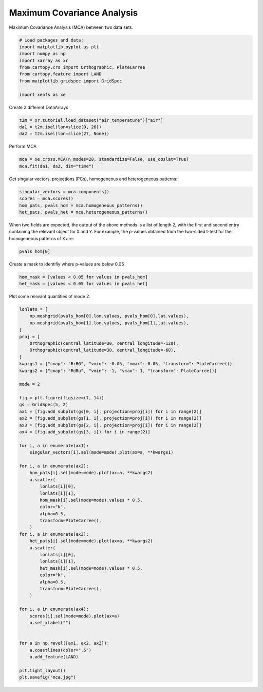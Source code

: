 
.. DO NOT EDIT.
.. THIS FILE WAS AUTOMATICALLY GENERATED BY SPHINX-GALLERY.
.. TO MAKE CHANGES, EDIT THE SOURCE PYTHON FILE:
.. "auto_examples/2multi/plot_mca.py"
.. LINE NUMBERS ARE GIVEN BELOW.

.. only:: html

    .. note::
        :class: sphx-glr-download-link-note

        :ref:`Go to the end <sphx_glr_download_auto_examples_2multi_plot_mca.py>`
        to download the full example code

.. rst-class:: sphx-glr-example-title

.. _sphx_glr_auto_examples_2multi_plot_mca.py:


Maximum Covariance Analysis
===========================

Maximum Covariance Analysis (MCA) between two data sets.

.. GENERATED FROM PYTHON SOURCE LINES 7-18

.. code-block:: default


    # Load packages and data:
    import matplotlib.pyplot as plt
    import numpy as np
    import xarray as xr
    from cartopy.crs import Orthographic, PlateCarree
    from cartopy.feature import LAND
    from matplotlib.gridspec import GridSpec

    import xeofs as xe








.. GENERATED FROM PYTHON SOURCE LINES 19-20

Create 2 different DataArrays

.. GENERATED FROM PYTHON SOURCE LINES 20-25

.. code-block:: default


    t2m = xr.tutorial.load_dataset("air_temperature")["air"]
    da1 = t2m.isel(lon=slice(0, 26))
    da2 = t2m.isel(lon=slice(27, None))








.. GENERATED FROM PYTHON SOURCE LINES 26-27

Perform MCA

.. GENERATED FROM PYTHON SOURCE LINES 27-31

.. code-block:: default


    mca = xe.cross.MCA(n_modes=20, standardize=False, use_coslat=True)
    mca.fit(da1, da2, dim="time")





.. rst-class:: sphx-glr-script-out

 .. code-block:: none


    <xeofs.models.cross.mca.MCA object at 0x71f4a465a9d0>



.. GENERATED FROM PYTHON SOURCE LINES 32-34

Get singular vectors, projections (PCs), homogeneous and heterogeneous
patterns:

.. GENERATED FROM PYTHON SOURCE LINES 34-40

.. code-block:: default


    singular_vectors = mca.components()
    scores = mca.scores()
    hom_pats, pvals_hom = mca.homogeneous_patterns()
    het_pats, pvals_het = mca.heterogeneous_patterns()








.. GENERATED FROM PYTHON SOURCE LINES 41-45

When two fields are expected, the output of the above methods is a list of
length 2, with the first and second entry containing the relevant object for
``X`` and ``Y``. For example, the p-values obtained from the two-sided t-test
for the homogeneous patterns of ``X`` are:

.. GENERATED FROM PYTHON SOURCE LINES 45-48

.. code-block:: default


    pvals_hom[0]






.. raw:: html

    <div class="output_subarea output_html rendered_html output_result">
    <div><svg style="position: absolute; width: 0; height: 0; overflow: hidden">
    <defs>
    <symbol id="icon-database" viewBox="0 0 32 32">
    <path d="M16 0c-8.837 0-16 2.239-16 5v4c0 2.761 7.163 5 16 5s16-2.239 16-5v-4c0-2.761-7.163-5-16-5z"></path>
    <path d="M16 17c-8.837 0-16-2.239-16-5v6c0 2.761 7.163 5 16 5s16-2.239 16-5v-6c0 2.761-7.163 5-16 5z"></path>
    <path d="M16 26c-8.837 0-16-2.239-16-5v6c0 2.761 7.163 5 16 5s16-2.239 16-5v-6c0 2.761-7.163 5-16 5z"></path>
    </symbol>
    <symbol id="icon-file-text2" viewBox="0 0 32 32">
    <path d="M28.681 7.159c-0.694-0.947-1.662-2.053-2.724-3.116s-2.169-2.030-3.116-2.724c-1.612-1.182-2.393-1.319-2.841-1.319h-15.5c-1.378 0-2.5 1.121-2.5 2.5v27c0 1.378 1.122 2.5 2.5 2.5h23c1.378 0 2.5-1.122 2.5-2.5v-19.5c0-0.448-0.137-1.23-1.319-2.841zM24.543 5.457c0.959 0.959 1.712 1.825 2.268 2.543h-4.811v-4.811c0.718 0.556 1.584 1.309 2.543 2.268zM28 29.5c0 0.271-0.229 0.5-0.5 0.5h-23c-0.271 0-0.5-0.229-0.5-0.5v-27c0-0.271 0.229-0.5 0.5-0.5 0 0 15.499-0 15.5 0v7c0 0.552 0.448 1 1 1h7v19.5z"></path>
    <path d="M23 26h-14c-0.552 0-1-0.448-1-1s0.448-1 1-1h14c0.552 0 1 0.448 1 1s-0.448 1-1 1z"></path>
    <path d="M23 22h-14c-0.552 0-1-0.448-1-1s0.448-1 1-1h14c0.552 0 1 0.448 1 1s-0.448 1-1 1z"></path>
    <path d="M23 18h-14c-0.552 0-1-0.448-1-1s0.448-1 1-1h14c0.552 0 1 0.448 1 1s-0.448 1-1 1z"></path>
    </symbol>
    </defs>
    </svg>
    <style>/* CSS stylesheet for displaying xarray objects in jupyterlab.
     *
     */

    :root {
      --xr-font-color0: var(--jp-content-font-color0, rgba(0, 0, 0, 1));
      --xr-font-color2: var(--jp-content-font-color2, rgba(0, 0, 0, 0.54));
      --xr-font-color3: var(--jp-content-font-color3, rgba(0, 0, 0, 0.38));
      --xr-border-color: var(--jp-border-color2, #e0e0e0);
      --xr-disabled-color: var(--jp-layout-color3, #bdbdbd);
      --xr-background-color: var(--jp-layout-color0, white);
      --xr-background-color-row-even: var(--jp-layout-color1, white);
      --xr-background-color-row-odd: var(--jp-layout-color2, #eeeeee);
    }

    html[theme=dark],
    body[data-theme=dark],
    body.vscode-dark {
      --xr-font-color0: rgba(255, 255, 255, 1);
      --xr-font-color2: rgba(255, 255, 255, 0.54);
      --xr-font-color3: rgba(255, 255, 255, 0.38);
      --xr-border-color: #1F1F1F;
      --xr-disabled-color: #515151;
      --xr-background-color: #111111;
      --xr-background-color-row-even: #111111;
      --xr-background-color-row-odd: #313131;
    }

    .xr-wrap {
      display: block !important;
      min-width: 300px;
      max-width: 700px;
    }

    .xr-text-repr-fallback {
      /* fallback to plain text repr when CSS is not injected (untrusted notebook) */
      display: none;
    }

    .xr-header {
      padding-top: 6px;
      padding-bottom: 6px;
      margin-bottom: 4px;
      border-bottom: solid 1px var(--xr-border-color);
    }

    .xr-header > div,
    .xr-header > ul {
      display: inline;
      margin-top: 0;
      margin-bottom: 0;
    }

    .xr-obj-type,
    .xr-array-name {
      margin-left: 2px;
      margin-right: 10px;
    }

    .xr-obj-type {
      color: var(--xr-font-color2);
    }

    .xr-sections {
      padding-left: 0 !important;
      display: grid;
      grid-template-columns: 150px auto auto 1fr 20px 20px;
    }

    .xr-section-item {
      display: contents;
    }

    .xr-section-item input {
      display: none;
    }

    .xr-section-item input + label {
      color: var(--xr-disabled-color);
    }

    .xr-section-item input:enabled + label {
      cursor: pointer;
      color: var(--xr-font-color2);
    }

    .xr-section-item input:enabled + label:hover {
      color: var(--xr-font-color0);
    }

    .xr-section-summary {
      grid-column: 1;
      color: var(--xr-font-color2);
      font-weight: 500;
    }

    .xr-section-summary > span {
      display: inline-block;
      padding-left: 0.5em;
    }

    .xr-section-summary-in:disabled + label {
      color: var(--xr-font-color2);
    }

    .xr-section-summary-in + label:before {
      display: inline-block;
      content: '►';
      font-size: 11px;
      width: 15px;
      text-align: center;
    }

    .xr-section-summary-in:disabled + label:before {
      color: var(--xr-disabled-color);
    }

    .xr-section-summary-in:checked + label:before {
      content: '▼';
    }

    .xr-section-summary-in:checked + label > span {
      display: none;
    }

    .xr-section-summary,
    .xr-section-inline-details {
      padding-top: 4px;
      padding-bottom: 4px;
    }

    .xr-section-inline-details {
      grid-column: 2 / -1;
    }

    .xr-section-details {
      display: none;
      grid-column: 1 / -1;
      margin-bottom: 5px;
    }

    .xr-section-summary-in:checked ~ .xr-section-details {
      display: contents;
    }

    .xr-array-wrap {
      grid-column: 1 / -1;
      display: grid;
      grid-template-columns: 20px auto;
    }

    .xr-array-wrap > label {
      grid-column: 1;
      vertical-align: top;
    }

    .xr-preview {
      color: var(--xr-font-color3);
    }

    .xr-array-preview,
    .xr-array-data {
      padding: 0 5px !important;
      grid-column: 2;
    }

    .xr-array-data,
    .xr-array-in:checked ~ .xr-array-preview {
      display: none;
    }

    .xr-array-in:checked ~ .xr-array-data,
    .xr-array-preview {
      display: inline-block;
    }

    .xr-dim-list {
      display: inline-block !important;
      list-style: none;
      padding: 0 !important;
      margin: 0;
    }

    .xr-dim-list li {
      display: inline-block;
      padding: 0;
      margin: 0;
    }

    .xr-dim-list:before {
      content: '(';
    }

    .xr-dim-list:after {
      content: ')';
    }

    .xr-dim-list li:not(:last-child):after {
      content: ',';
      padding-right: 5px;
    }

    .xr-has-index {
      font-weight: bold;
    }

    .xr-var-list,
    .xr-var-item {
      display: contents;
    }

    .xr-var-item > div,
    .xr-var-item label,
    .xr-var-item > .xr-var-name span {
      background-color: var(--xr-background-color-row-even);
      margin-bottom: 0;
    }

    .xr-var-item > .xr-var-name:hover span {
      padding-right: 5px;
    }

    .xr-var-list > li:nth-child(odd) > div,
    .xr-var-list > li:nth-child(odd) > label,
    .xr-var-list > li:nth-child(odd) > .xr-var-name span {
      background-color: var(--xr-background-color-row-odd);
    }

    .xr-var-name {
      grid-column: 1;
    }

    .xr-var-dims {
      grid-column: 2;
    }

    .xr-var-dtype {
      grid-column: 3;
      text-align: right;
      color: var(--xr-font-color2);
    }

    .xr-var-preview {
      grid-column: 4;
    }

    .xr-index-preview {
      grid-column: 2 / 5;
      color: var(--xr-font-color2);
    }

    .xr-var-name,
    .xr-var-dims,
    .xr-var-dtype,
    .xr-preview,
    .xr-attrs dt {
      white-space: nowrap;
      overflow: hidden;
      text-overflow: ellipsis;
      padding-right: 10px;
    }

    .xr-var-name:hover,
    .xr-var-dims:hover,
    .xr-var-dtype:hover,
    .xr-attrs dt:hover {
      overflow: visible;
      width: auto;
      z-index: 1;
    }

    .xr-var-attrs,
    .xr-var-data,
    .xr-index-data {
      display: none;
      background-color: var(--xr-background-color) !important;
      padding-bottom: 5px !important;
    }

    .xr-var-attrs-in:checked ~ .xr-var-attrs,
    .xr-var-data-in:checked ~ .xr-var-data,
    .xr-index-data-in:checked ~ .xr-index-data {
      display: block;
    }

    .xr-var-data > table {
      float: right;
    }

    .xr-var-name span,
    .xr-var-data,
    .xr-index-name div,
    .xr-index-data,
    .xr-attrs {
      padding-left: 25px !important;
    }

    .xr-attrs,
    .xr-var-attrs,
    .xr-var-data,
    .xr-index-data {
      grid-column: 1 / -1;
    }

    dl.xr-attrs {
      padding: 0;
      margin: 0;
      display: grid;
      grid-template-columns: 125px auto;
    }

    .xr-attrs dt,
    .xr-attrs dd {
      padding: 0;
      margin: 0;
      float: left;
      padding-right: 10px;
      width: auto;
    }

    .xr-attrs dt {
      font-weight: normal;
      grid-column: 1;
    }

    .xr-attrs dt:hover span {
      display: inline-block;
      background: var(--xr-background-color);
      padding-right: 10px;
    }

    .xr-attrs dd {
      grid-column: 2;
      white-space: pre-wrap;
      word-break: break-all;
    }

    .xr-icon-database,
    .xr-icon-file-text2,
    .xr-no-icon {
      display: inline-block;
      vertical-align: middle;
      width: 1em;
      height: 1.5em !important;
      stroke-width: 0;
      stroke: currentColor;
      fill: currentColor;
    }
    </style><pre class='xr-text-repr-fallback'>&lt;xarray.DataArray &#x27;pvalues_of_left_homogeneous_patterns&#x27; (mode: 20, lat: 25,
                                                              lon: 26)&gt;
    0.0 3.288e-290 2.871e-286 1.598e-271 ... 0.04189 0.08527 0.1659 0.2852
    Coordinates:
      * lat      (lat) float32 15.0 17.5 20.0 22.5 25.0 ... 65.0 67.5 70.0 72.5 75.0
      * lon      (lon) float32 200.0 202.5 205.0 207.5 ... 255.0 257.5 260.0 262.5
      * mode     (mode) int64 1 2 3 4 5 6 7 8 9 10 11 12 13 14 15 16 17 18 19 20
    Attributes: (12/18)
        model:                    Maximum Covariance Analysis
        software:                 xeofs
        version:                  1.2.0
        date:                     2024-09-02 02:30:55
        n_modes:                  20
        center:                   [&#x27;True&#x27;, &#x27;True&#x27;]
        ...                       ...
        alpha:                    [1.0, 1.0]
        sample_name:              sample
        feature_name:             [&#x27;feature1&#x27;, &#x27;feature2&#x27;]
        random_state:             None
        compute:                  True
        solver:                   auto</pre><div class='xr-wrap' style='display:none'><div class='xr-header'><div class='xr-obj-type'>xarray.DataArray</div><div class='xr-array-name'>'pvalues_of_left_homogeneous_patterns'</div><ul class='xr-dim-list'><li><span class='xr-has-index'>mode</span>: 20</li><li><span class='xr-has-index'>lat</span>: 25</li><li><span class='xr-has-index'>lon</span>: 26</li></ul></div><ul class='xr-sections'><li class='xr-section-item'><div class='xr-array-wrap'><input id='section-98ecf36a-6e6c-481b-b53a-b60ed4743666' class='xr-array-in' type='checkbox' ><label for='section-98ecf36a-6e6c-481b-b53a-b60ed4743666' title='Show/hide data repr'><svg class='icon xr-icon-database'><use xlink:href='#icon-database'></use></svg></label><div class='xr-array-preview xr-preview'><span>0.0 3.288e-290 2.871e-286 1.598e-271 ... 0.04189 0.08527 0.1659 0.2852</span></div><div class='xr-array-data'><pre>array([[[0.00000000e+000, 3.28826703e-290, 2.87054559e-286, ...,
             1.30451526e-119, 9.35143004e-186, 0.00000000e+000],
            [0.00000000e+000, 0.00000000e+000, 2.86837172e-272, ...,
             8.68580022e-140, 4.37936517e-131, 6.53757252e-156],
            [0.00000000e+000, 0.00000000e+000, 0.00000000e+000, ...,
             6.15530997e-039, 9.84433364e-095, 4.88832580e-307],
            ...,
            [0.00000000e+000, 0.00000000e+000, 0.00000000e+000, ...,
             0.00000000e+000, 0.00000000e+000, 0.00000000e+000],
            [0.00000000e+000, 0.00000000e+000, 0.00000000e+000, ...,
             0.00000000e+000, 0.00000000e+000, 0.00000000e+000],
            [0.00000000e+000, 0.00000000e+000, 0.00000000e+000, ...,
             0.00000000e+000, 0.00000000e+000, 0.00000000e+000]],

           [[1.47335877e-058, 9.57513690e-069, 2.49493898e-077, ...,
             4.01544095e-067, 1.68529444e-001, 1.58081175e-054],
            [5.21195973e-051, 1.96127375e-055, 4.53054738e-063, ...,
             8.28868556e-066, 5.59453071e-142, 3.16944420e-126],
            [4.26627300e-027, 2.16763854e-023, 5.55885999e-044, ...,
             2.57107485e-302, 7.15922850e-212, 1.99392792e-056],
    ...
            [3.78738441e-015, 3.65695273e-016, 8.21493767e-016, ...,
             7.94939886e-001, 5.62284144e-001, 4.06163354e-001],
            [1.34950535e-010, 2.28956012e-010, 1.18530177e-009, ...,
             2.36905604e-001, 1.51548651e-001, 1.10303111e-001],
            [1.26382502e-009, 3.75006503e-009, 1.97390688e-008, ...,
             1.74360488e-001, 1.55084075e-001, 1.57689137e-001]],

           [[3.25559063e-001, 1.36317625e-002, 1.50833046e-002, ...,
             8.56586033e-001, 9.46118420e-005, 7.78816758e-010],
            [3.34282957e-001, 1.91434054e-001, 1.64588944e-001, ...,
             1.16137340e-003, 1.70516325e-004, 3.79270900e-006],
            [4.84344023e-001, 3.61277077e-001, 1.06649301e-001, ...,
             1.35625246e-007, 8.22562641e-005, 3.55358422e-004],
            ...,
            [9.62510635e-019, 4.04830410e-018, 4.41309079e-017, ...,
             6.61804121e-001, 6.16775307e-001, 5.85405367e-001],
            [1.18550577e-006, 4.17935245e-006, 1.52290095e-005, ...,
             8.10260203e-001, 9.16133825e-001, 9.74332202e-001],
            [4.00378934e-002, 7.47449351e-002, 1.38824105e-001, ...,
             8.52693759e-002, 1.65932390e-001, 2.85186632e-001]]])</pre></div></div></li><li class='xr-section-item'><input id='section-17c7a653-3b74-4c86-a388-4c32c016e8d4' class='xr-section-summary-in' type='checkbox'  checked><label for='section-17c7a653-3b74-4c86-a388-4c32c016e8d4' class='xr-section-summary' >Coordinates: <span>(3)</span></label><div class='xr-section-inline-details'></div><div class='xr-section-details'><ul class='xr-var-list'><li class='xr-var-item'><div class='xr-var-name'><span class='xr-has-index'>lat</span></div><div class='xr-var-dims'>(lat)</div><div class='xr-var-dtype'>float32</div><div class='xr-var-preview xr-preview'>15.0 17.5 20.0 ... 70.0 72.5 75.0</div><input id='attrs-0e7f6e4a-0c1f-489e-95ed-4a00d56d3934' class='xr-var-attrs-in' type='checkbox' disabled><label for='attrs-0e7f6e4a-0c1f-489e-95ed-4a00d56d3934' title='Show/Hide attributes'><svg class='icon xr-icon-file-text2'><use xlink:href='#icon-file-text2'></use></svg></label><input id='data-bcd522c1-0686-4733-9af4-7ef82f6a449f' class='xr-var-data-in' type='checkbox'><label for='data-bcd522c1-0686-4733-9af4-7ef82f6a449f' title='Show/Hide data repr'><svg class='icon xr-icon-database'><use xlink:href='#icon-database'></use></svg></label><div class='xr-var-attrs'><dl class='xr-attrs'></dl></div><div class='xr-var-data'><pre>array([15. , 17.5, 20. , 22.5, 25. , 27.5, 30. , 32.5, 35. , 37.5, 40. , 42.5,
           45. , 47.5, 50. , 52.5, 55. , 57.5, 60. , 62.5, 65. , 67.5, 70. , 72.5,
           75. ], dtype=float32)</pre></div></li><li class='xr-var-item'><div class='xr-var-name'><span class='xr-has-index'>lon</span></div><div class='xr-var-dims'>(lon)</div><div class='xr-var-dtype'>float32</div><div class='xr-var-preview xr-preview'>200.0 202.5 205.0 ... 260.0 262.5</div><input id='attrs-161b8087-3a4d-4ea5-8614-54fe042d64ab' class='xr-var-attrs-in' type='checkbox' disabled><label for='attrs-161b8087-3a4d-4ea5-8614-54fe042d64ab' title='Show/Hide attributes'><svg class='icon xr-icon-file-text2'><use xlink:href='#icon-file-text2'></use></svg></label><input id='data-1a19d167-e15f-43db-941c-ab6f03f2f963' class='xr-var-data-in' type='checkbox'><label for='data-1a19d167-e15f-43db-941c-ab6f03f2f963' title='Show/Hide data repr'><svg class='icon xr-icon-database'><use xlink:href='#icon-database'></use></svg></label><div class='xr-var-attrs'><dl class='xr-attrs'></dl></div><div class='xr-var-data'><pre>array([200. , 202.5, 205. , 207.5, 210. , 212.5, 215. , 217.5, 220. , 222.5,
           225. , 227.5, 230. , 232.5, 235. , 237.5, 240. , 242.5, 245. , 247.5,
           250. , 252.5, 255. , 257.5, 260. , 262.5], dtype=float32)</pre></div></li><li class='xr-var-item'><div class='xr-var-name'><span class='xr-has-index'>mode</span></div><div class='xr-var-dims'>(mode)</div><div class='xr-var-dtype'>int64</div><div class='xr-var-preview xr-preview'>1 2 3 4 5 6 7 ... 15 16 17 18 19 20</div><input id='attrs-a5fe676d-d45c-48fb-a465-63519bc07a57' class='xr-var-attrs-in' type='checkbox' disabled><label for='attrs-a5fe676d-d45c-48fb-a465-63519bc07a57' title='Show/Hide attributes'><svg class='icon xr-icon-file-text2'><use xlink:href='#icon-file-text2'></use></svg></label><input id='data-460c70d9-2262-4a9c-9ac2-7fd50f379109' class='xr-var-data-in' type='checkbox'><label for='data-460c70d9-2262-4a9c-9ac2-7fd50f379109' title='Show/Hide data repr'><svg class='icon xr-icon-database'><use xlink:href='#icon-database'></use></svg></label><div class='xr-var-attrs'><dl class='xr-attrs'></dl></div><div class='xr-var-data'><pre>array([ 1,  2,  3,  4,  5,  6,  7,  8,  9, 10, 11, 12, 13, 14, 15, 16, 17, 18,
           19, 20])</pre></div></li></ul></div></li><li class='xr-section-item'><input id='section-3913bc55-4b5d-46f9-8a95-7a008e36710e' class='xr-section-summary-in' type='checkbox'  ><label for='section-3913bc55-4b5d-46f9-8a95-7a008e36710e' class='xr-section-summary' >Indexes: <span>(3)</span></label><div class='xr-section-inline-details'></div><div class='xr-section-details'><ul class='xr-var-list'><li class='xr-var-item'><div class='xr-index-name'><div>mode</div></div><div class='xr-index-preview'>PandasIndex</div><div></div><input id='index-1a789de0-2c34-44b8-b238-8b45acb05a44' class='xr-index-data-in' type='checkbox'/><label for='index-1a789de0-2c34-44b8-b238-8b45acb05a44' title='Show/Hide index repr'><svg class='icon xr-icon-database'><use xlink:href='#icon-database'></use></svg></label><div class='xr-index-data'><pre>PandasIndex(Index([1, 2, 3, 4, 5, 6, 7, 8, 9, 10, 11, 12, 13, 14, 15, 16, 17, 18, 19, 20], dtype=&#x27;int64&#x27;, name=&#x27;mode&#x27;))</pre></div></li><li class='xr-var-item'><div class='xr-index-name'><div>lat</div></div><div class='xr-index-preview'>PandasIndex</div><div></div><input id='index-c016b8dc-b552-49b1-a770-f1e34603a055' class='xr-index-data-in' type='checkbox'/><label for='index-c016b8dc-b552-49b1-a770-f1e34603a055' title='Show/Hide index repr'><svg class='icon xr-icon-database'><use xlink:href='#icon-database'></use></svg></label><div class='xr-index-data'><pre>PandasIndex(Index([15.0, 17.5, 20.0, 22.5, 25.0, 27.5, 30.0, 32.5, 35.0, 37.5, 40.0, 42.5,
           45.0, 47.5, 50.0, 52.5, 55.0, 57.5, 60.0, 62.5, 65.0, 67.5, 70.0, 72.5,
           75.0],
          dtype=&#x27;float32&#x27;, name=&#x27;lat&#x27;))</pre></div></li><li class='xr-var-item'><div class='xr-index-name'><div>lon</div></div><div class='xr-index-preview'>PandasIndex</div><div></div><input id='index-88ff0f24-fb3b-4fc2-8e35-db8f000f111d' class='xr-index-data-in' type='checkbox'/><label for='index-88ff0f24-fb3b-4fc2-8e35-db8f000f111d' title='Show/Hide index repr'><svg class='icon xr-icon-database'><use xlink:href='#icon-database'></use></svg></label><div class='xr-index-data'><pre>PandasIndex(Index([200.0, 202.5, 205.0, 207.5, 210.0, 212.5, 215.0, 217.5, 220.0, 222.5,
           225.0, 227.5, 230.0, 232.5, 235.0, 237.5, 240.0, 242.5, 245.0, 247.5,
           250.0, 252.5, 255.0, 257.5, 260.0, 262.5],
          dtype=&#x27;float32&#x27;, name=&#x27;lon&#x27;))</pre></div></li></ul></div></li><li class='xr-section-item'><input id='section-603f82a6-da5a-4fc3-b8a2-abb5599896bc' class='xr-section-summary-in' type='checkbox'  ><label for='section-603f82a6-da5a-4fc3-b8a2-abb5599896bc' class='xr-section-summary' >Attributes: <span>(18)</span></label><div class='xr-section-inline-details'></div><div class='xr-section-details'><dl class='xr-attrs'><dt><span>model :</span></dt><dd>Maximum Covariance Analysis</dd><dt><span>software :</span></dt><dd>xeofs</dd><dt><span>version :</span></dt><dd>1.2.0</dd><dt><span>date :</span></dt><dd>2024-09-02 02:30:55</dd><dt><span>n_modes :</span></dt><dd>20</dd><dt><span>center :</span></dt><dd>[&#x27;True&#x27;, &#x27;True&#x27;]</dd><dt><span>standardize :</span></dt><dd>[&#x27;False&#x27;, &#x27;False&#x27;]</dd><dt><span>use_coslat :</span></dt><dd>[&#x27;True&#x27;, &#x27;True&#x27;]</dd><dt><span>check_nans :</span></dt><dd>[&#x27;True&#x27;, &#x27;True&#x27;]</dd><dt><span>use_pca :</span></dt><dd>[&#x27;True&#x27;, &#x27;True&#x27;]</dd><dt><span>n_pca_modes :</span></dt><dd>[0.999, 0.999]</dd><dt><span>pca_init_rank_reduction :</span></dt><dd>[0.3, 0.3]</dd><dt><span>alpha :</span></dt><dd>[1.0, 1.0]</dd><dt><span>sample_name :</span></dt><dd>sample</dd><dt><span>feature_name :</span></dt><dd>[&#x27;feature1&#x27;, &#x27;feature2&#x27;]</dd><dt><span>random_state :</span></dt><dd>None</dd><dt><span>compute :</span></dt><dd>True</dd><dt><span>solver :</span></dt><dd>auto</dd></dl></div></li></ul></div></div>
    </div>
    <br />
    <br />

.. GENERATED FROM PYTHON SOURCE LINES 49-50

Create a mask to identifiy where p-values are below 0.05

.. GENERATED FROM PYTHON SOURCE LINES 50-55

.. code-block:: default


    hom_mask = [values < 0.05 for values in pvals_hom]
    het_mask = [values < 0.05 for values in pvals_het]









.. GENERATED FROM PYTHON SOURCE LINES 56-57

Plot some relevant quantities of mode 2.

.. GENERATED FROM PYTHON SOURCE LINES 57-113

.. code-block:: default


    lonlats = [
        np.meshgrid(pvals_hom[0].lon.values, pvals_hom[0].lat.values),
        np.meshgrid(pvals_hom[1].lon.values, pvals_hom[1].lat.values),
    ]
    proj = [
        Orthographic(central_latitude=30, central_longitude=-120),
        Orthographic(central_latitude=30, central_longitude=-60),
    ]
    kwargs1 = {"cmap": "BrBG", "vmin": -0.05, "vmax": 0.05, "transform": PlateCarree()}
    kwargs2 = {"cmap": "RdBu", "vmin": -1, "vmax": 1, "transform": PlateCarree()}

    mode = 2

    fig = plt.figure(figsize=(7, 14))
    gs = GridSpec(5, 2)
    ax1 = [fig.add_subplot(gs[0, i], projection=proj[i]) for i in range(2)]
    ax2 = [fig.add_subplot(gs[1, i], projection=proj[i]) for i in range(2)]
    ax3 = [fig.add_subplot(gs[2, i], projection=proj[i]) for i in range(2)]
    ax4 = [fig.add_subplot(gs[3, i]) for i in range(2)]

    for i, a in enumerate(ax1):
        singular_vectors[i].sel(mode=mode).plot(ax=a, **kwargs1)

    for i, a in enumerate(ax2):
        hom_pats[i].sel(mode=mode).plot(ax=a, **kwargs2)
        a.scatter(
            lonlats[i][0],
            lonlats[i][1],
            hom_mask[i].sel(mode=mode).values * 0.5,
            color="k",
            alpha=0.5,
            transform=PlateCarree(),
        )
    for i, a in enumerate(ax3):
        het_pats[i].sel(mode=mode).plot(ax=a, **kwargs2)
        a.scatter(
            lonlats[i][0],
            lonlats[i][1],
            het_mask[i].sel(mode=mode).values * 0.5,
            color="k",
            alpha=0.5,
            transform=PlateCarree(),
        )

    for i, a in enumerate(ax4):
        scores[i].sel(mode=mode).plot(ax=a)
        a.set_xlabel("")


    for a in np.ravel([ax1, ax2, ax3]):
        a.coastlines(color=".5")
        a.add_feature(LAND)

    plt.tight_layout()
    plt.savefig("mca.jpg")



.. image-sg:: /auto_examples/2multi/images/sphx_glr_plot_mca_001.png
   :alt: mode = 2, mode = 2, mode = 2, mode = 2, mode = 2, mode = 2, mode = 2, mode = 2
   :srcset: /auto_examples/2multi/images/sphx_glr_plot_mca_001.png
   :class: sphx-glr-single-img






.. rst-class:: sphx-glr-timing

   **Total running time of the script:** (0 minutes 8.251 seconds)


.. _sphx_glr_download_auto_examples_2multi_plot_mca.py:

.. only:: html

  .. container:: sphx-glr-footer sphx-glr-footer-example




    .. container:: sphx-glr-download sphx-glr-download-python

      :download:`Download Python source code: plot_mca.py <plot_mca.py>`

    .. container:: sphx-glr-download sphx-glr-download-jupyter

      :download:`Download Jupyter notebook: plot_mca.ipynb <plot_mca.ipynb>`


.. only:: html

 .. rst-class:: sphx-glr-signature

    `Gallery generated by Sphinx-Gallery <https://sphinx-gallery.github.io>`_
